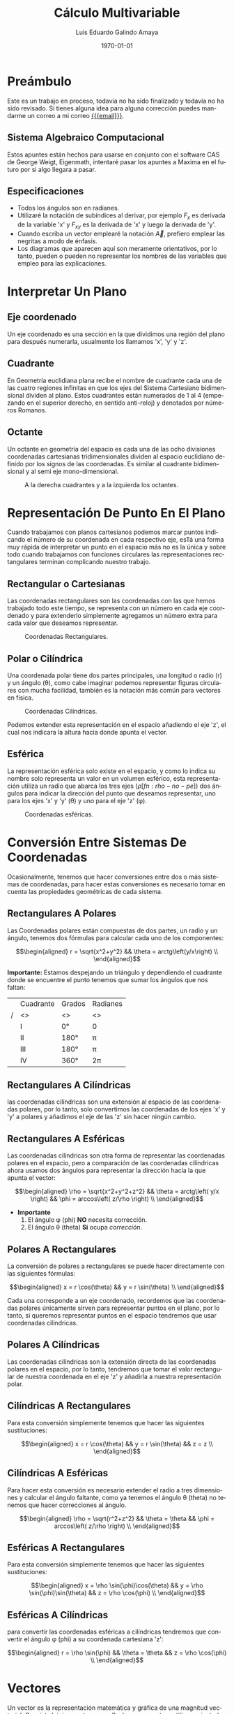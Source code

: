 
#+TITLE:  Cálculo Multivariable
#+Author: Luis Eduardo Galindo Amaya
#+email:  egalindo54@uabc.edu.mx

#+LATEX_COMPILER: pdflatex
#+LATEX_CLASS: article
#+LATEX_CLASS_OPTIONS:
#+LATEX_HEADER: \usepackage[spanish]{babel}
#+LATEX_HEADER: \usepackage{svg}

#+DESCRIPTION:
#+KEYWORDS: 
#+LANGUAGE: es
#+DATE: \today

#+OPTIONS: \n:nil num:2 

\pagebreak

* Preámbulo
Este es un trabajo en proceso, todavía no ha sido finalizado y todavía no ha sido revisado. Sí tienes alguna idea para alguna corrección puedes mandarme un correo a mi correo [[mailto:egalindo54@uabc.edu.mx][{{{email}}}]].

** Sistema Algebraico Computacional
Estos apuntes están hechos para usarse en conjunto con el software CAS de George Weigt, Eigenmath, intentaré pasar los apuntes a Maxima en el futuro por si algo llegara a pasar.

** Especificaciones
- Todos los ángulos son en radianes.
- Utilizaré la notación de subíndices al derivar, por ejemplo \(F_x\) es derivada de la variable 'x' y \(F_{xy}\) es la derivada de 'x' y luego la derivada de 'y'.
- Cuando escriba un vector emplearé la notación \vec{A}, prefiero emplear las negritas a modo de énfasis.
- Los diagramas que aparecen aquí son meramente orientativos, por lo tanto, pueden o pueden no representar los nombres de las variables que empleo para las explicaciones.

* Interpretar Un Plano
** Eje coordenado
Un eje coordenado es una sección en la que dividimos una región del plano para después numerarla, usualmente los llamamos 'x', 'y' y 'z'.

** Cuadrante
En Geometría euclidiana plana recibe el nombre de cuadrante cada una de las cuatro regiones infinitas en que los ejes del Sistema Cartesiano bidimensional dividen al plano. Estos cuadrantes están numerados de 1 al 4 (empezando en el superior derecho, en sentido anti-reloj) y denotados por números Romanos.

** Octante
Un octante en geometría del espacio es cada una de las ocho divisiones coordenadas cartesianas tridimensionales dividen al espacio euclidiano definido por los signos de las coordenadas. Es similar al cuadrante bidimensional y al semi eje mono-dimensional.

#+attr_latex: :width 250px
#+caption: A la derecha cuadrantes y a la izquierda los octantes.
[[file:img/cuadrante-y-octante-2.png]]

* Representación De Punto En El Plano
Cuando trabajamos con planos cartesianos podemos marcar puntos indicando el número de su coordenada en cada respectivo eje, esTá una forma muy rápida de interpretar un punto en el espacio más no es la única y sobre todo cuando trabajamos con funciones circulares las representaciones rectangulares terminan complicando nuestro trabajo.

** Rectangular o Cartesianas
Las coordenadas rectangulares son las coordenadas con las que hemos trabajado todo este tiempo, se representa con un número en cada eje coordenado y para extenderlo simplemente agregamos un número extra para cada valor que deseamos representar. 

#+attr_latex: :width 4cm
#+caption: Coordenadas Rectangulares.
[[file:img/coordenadas-cartesianas.svg]]

** Polar o Cilíndrica
Una coordenada polar tiene dos partes principales, una longitud o radio (r) y un ángulo (\theta), como cabe imaginar podemos representar figuras circulares con mucha facilidad, también es la notación más común para vectores en física.

#+attr_latex: :width 4cm
#+caption: Coordenadas Cilíndricas.
[[file:img/coordenadas-cilindricas.svg]]

Podemos extender esta representación en el espacio añadiendo el eje 'z', el cual nos indicara la altura hacia donde apunta el vector.

** Esférica
La representación esférica solo existe en el espacio, y como lo indica su nombre solo representa un valor en un volumen esférico, esta representación utiliza un radio que abarca los tres ejes (\rho [fn:rho-no-pe]) dos ángulos para indicar la dirección del punto que deseamos representar, uno para los ejes 'x' y 'y' (\theta) y uno para el eje 'z' (\phi).

#+attr_latex: :width 4cm
#+caption: Coordenadas esféricas.
[[file:img/coordenadas-esfericas.svg]]

[fn:rho-no-pe] Esta letra se lee como rho, no confundir con p.

* Conversión Entre Sistemas De Coordenadas
Ocasionalmente, tenemos que hacer conversiones entre dos o más sistemas de coordenadas, para hacer estas conversiones es necesario tomar en cuenta las propiedades geométricas de cada sistema.

** Rectangulares A Polares
Las Coordenadas polares están compuestas de dos partes, un radio y un ángulo, tenemos dos fórmulas para calcular cada uno de los componentes: 

\[\begin{aligned}
 r = \sqrt{x^2+y^2} && \theta = arctg\left(y/x\right) \\
\end{aligned}\] 

*Importante:* Estamos despejando un triángulo y dependiendo el cuadrante donde se encuentre el punto tenemos que sumar los ángulos que nos faltan: 

#+NAME: correcciones-theta
#+ATTR_LATEX: :align |c|c|c|c|
|---+-----------+--------+----------|
|   | Cuadrante | Grados | Radianes |
| / | <>        | <>     | <>       |
|---+-----------+--------+----------|
|   | I         | 0°     | 0        |
|   | II        | 180°   | \pi      |
|   | III       | 180°   | \pi      |
|   | IV        | 360°   | 2\pi     |
|---+-----------+--------+----------|

** Rectangulares A Cilíndricas
las coordenadas cilíndricas son una extensión al espacio de las coordenadas polares, por lo tanto, solo convertimos las coordenadas de los ejes 'x' y 'y' a polares y añadimos el eje de las 'z' sin hacer ningún cambio.

** Rectangulares A Esféricas
Las coordenadas cilíndricas son otra forma de representar las coordenadas polares en el espacio, pero a comparación de las coordenadas cilíndricas ahora usamos dos ángulos para representar la dirección hacia la que apunta el vector: 

\[\begin{aligned}
 \rho = \sqrt{x^2+y^2+z^2} && 
 \theta = arctg\left( y/x \right)  &&
 \phi = arccos\left( z/\rho \right) \\
\end{aligned}\] 

- *Importante*
  1. El ángulo \phi (phi) *NO* necesita corrección.
  2. El ángulo \theta (theta) *Si* ocupa [[correcciones-theta][corrección]].

** Polares A Rectangulares
La conversión de polares a rectangulares se puede hacer directamente con las siguientes fórmulas: 

\[\begin{aligned}
 x = r \cos(\theta) && y = r \sin(\theta) \\
\end{aligned}\] 

Cada una corresponde a un eje coordenado, recordemos que las coordenadas polares únicamente sirven para representar puntos en el plano, por lo tanto, si queremos representar puntos en el espacio tendremos que usar coordenadas cilíndricas.

** Polares A Cilíndricas
Las coordenadas cilíndricas son la extensión directa de las coordenadas polares en el espacio, por lo tanto, tendremos que tomar el valor rectangular de nuestra coordenada en el eje 'z' y añadirla a nuestra representación polar.

** Cilíndricas A Rectangulares
Para esta conversión simplemente tenemos que hacer las siguientes sustituciones:

\[\begin{aligned}
 x = r \cos(\theta) && y = r \sin(\theta) && z = z \\
\end{aligned}\] 

** Cilíndricas A Esféricas
Para hacer esta conversión es necesario extender el radio a tres dimensiones y calcular el ángulo faltante, como ya tenemos el ángulo \theta (theta) no tenemos que hacer correcciones al ángulo.

\[\begin{aligned}
 \rho = \sqrt{r^2+z^2} && 
 \theta = \theta  &&
 \phi = arccos\left( z/\rho \right) \\
\end{aligned}\] 

** Esféricas A Rectangulares
Para esta conversión simplemente tenemos que hacer las siguientes sustituciones:

\[\begin{aligned}
 x = \rho \sin(\phi)\cos(\theta) && 
 y = \rho \sin(\phi)\sin(\theta) &&
 z = \rho \cos(\phi) \\
\end{aligned}\] 

** Esféricas A Cilíndricas
para convertir las coordenadas esféricas a cilíndricas tendremos que convertir el ángulo \phi (phi) a su coordenada cartesiana 'z':

\[\begin{aligned}
 r = \rho \sin(\phi) && 
 \theta = \theta &&
 z = \rho \cos(\phi) \\
\end{aligned}\] 

* Vectores
Un vector es la representación matemática y gráfica de una magnitud vectorial. Consiste básicamente en una flecha o segmento rectilíneo orientado, es decir, con una determinada longitud, dirección y sentido, y que contiene toda la información de la magnitud que se está midiendo. Ejemplos de vectores: 

\[\begin{aligned}
  (x,y,z) && (r,\theta) && (\rho, \theta, \phi) \\
\end{aligned}\] 

** Representación
En física usualmente se representan los vectores de forma polar ó cilíndrica, con una magnitud y un ángulo, pero esto no tiene por que ser siempre así, en calculo multivariable con mucha frecuencia se utiliza la la notación cartesiana (tres números dentro de un paréntesis representando cada eje coordenado) ó también la compleja (donde cada uno componentes es una variable 'i' es x 'j' es 'y' y 'z' es 'k'), ejemplo el vector (1,3,4) se puede representar de manera compleja como el punto 'i + 3j + 4k'. 

** Notación
Para identificar que un valor es un vector hay dos formas principales añadiendo una flecha en la parte superior de la variable (\(\vec{A}\)) o resaltando el nombre de la variable con negritas. 

** Vector Negativo
Si un vector tiene el símbolo negativo, todos sus componentes cambian su signo: 

\[
-\vec{A} = (-\vec{A_1},-\vec{A_2},...,-\vec{A_n})
\]

_Esto si el vector está en coordenadas rectangulares_, cuando el vector está en polar añadimos 180° grados al ángulo: 

\[ \begin{aligned}
\vec{A} = (3,75^\circ) && -\vec{A} = (3,-75^\circ) = (3,255^\circ)
\end{aligned} \]

** Suma y Resta de Vectores Rectangulares
Sumar vectores no representa más que la suma de independiente de cada uno de sus componentes.

\[
\vec{A} + \vec{B} = (\vec{A}_x + \vec{B}_x,\vec{A}_y + \vec{B}_y,\vec{A}_z + \vec{B}_z)
\]

\[
\vec{A} - \vec{B} = (\vec{A}_x - \vec{B}_x,\vec{A}_y - \vec{B}_y,\vec{A}_z - \vec{B}_z)
\]

*Importante:* Esto es solo para coordenadas cartesianas, si tenemos nuestro vector en coordenadas cilíndricas o esféricas tendremos que hacer la conversión correspondiente.

** Multiplicación Escalar
Podemos multiplicar un vector por un valor fijo para aumentar su tamaño, simplemente multiplicamos cada componente por la constante de nuestro interés:

\[
k \cdot \vec{A} = (k\cdot\vec{A_x},k\cdot\vec{A_y},k\cdot\vec{A_z})
\]

** Módulo O Magnitud del Vector
El módulo de un vector es la longitud entre el inicio y el final del vector, podemos calcular la distancia desde el origen con la fórmula de distancia:

\[
\vert\vec{A}\vert = \sqrt{ x^2 + y^2 + z^2 }
\]

*** Módulo del Vector Fuera Del Origen
Hay ocasiones en las que tenemos un vector que no parte desde el origen de nuestra gráfica, para eso simplemente tenemos que restar al vector el punto de origen, por ejemplo sí tenemos un vector \(\vec{A} = (3,5,6)\) con origen en \(g = (5,6,3)\) simplemente las restamos:

\[ \begin{aligned}
\vec{A} &= (3-5,5-6,6-3) \\
~ &= (-2,-1,3) \\
\end{aligned} \]

De este modo podemos calcular la magnitud del vector independientemente de su origen:

\[ \begin{aligned}
\vec{A} &= (-2,-1,3) \\
\vert\vec{A}\vert &= \sqrt{14} \\
\end{aligned} \]

** Producto Punto
Para representar el producto punto usamos el operador \( \cdot \). Al producto punto también se le llama comúnmente producto escalar, ya que el resultado _siempre es una escalar_. Es producto punto en palabras sencillas es la suma de la multiplicación componente por componente:

\[
\vec{A} \cdot \vec{B} = \vec{A}\vec{B}^T
\]

\[
\vec{A} \cdot \vec{B} = \vec{A}_1 \vec{B}_1 + \vec{A}_2 \vec{B}_2 + ... + \vec{A}_n \vec{B}_n
\]

Una propiedad muy importante que debemos tener en cuenta es su relación con los ángulos de los vectores, esto es muy útil para determinar los ángulos directores más adelante:

\[
 \vec{A}\cdot\vec{B} = \vert\vec{A}\vert\vert\vec{B}\vert \cos(\theta)
\]

** Producto Cruz
El producto cruz al igual que el producto punto representa una operación que raciona dos vectores y sus magnitudes, su operador es \(\times\), a comparación del producto punto el resultado _No es un escalar_, el producto cruz siempre devuelve otro vector:

\[
\vec{A} \times \vec{B} = \det\begin{pmatrix}
       i    &      j    &     k    \\
  \vec{A_x} & \vec{A_y} & \vec{A_z}\\
  \vec{B_x} & \vec{B_y} & \vec{B_z}\\
\end{pmatrix}
\] 

\[
\vec{A} \times \vec{B} = 
  (\vec{A_y}\vec{B_z} - \vec{A_z}\vec{A_y})i + 
  (\vec{A_z}\vec{B_x} - \vec{A_x}\vec{A_z})j + 
  (\vec{A_x}\vec{B_y} - \vec{A_y}\vec{A_x})k
\]

Al igual que el producto punto el producto cruz representa la relación geométrica, la fórmula es muy parecida más, sin embargo, ahora usamos el seno en vez del coseno, entre dos vectores:

\[
\vert \vec{A}\times\vec{B}\vert = \vert\vec{A}\vert\vert\vec{B}\vert \sin(\theta)
\]

** Producto Mixto
Se le conoce también como triple producto escalar, es la operación que combina el producto punto y el producto cruz[fn:resultado]:

\[
\vec{A}\cdot(\vec{B}\times\vec{C}) = \det\begin{pmatrix}
  \vec{A_x} & \vec{A_y} & \vec{A_z}\\
  \vec{B_x} & \vec{B_y} & \vec{B_z}\\
  \vec{C_x} & \vec{C_y} & \vec{C_z}\\
\end{pmatrix}
\]

[fn:resultado]El resultado es un escalar.

* Aplicaciones De Vectores
** Vector Unitario
La característica fundamental del vector unitario es que su longitud siempre es igual a '1', no importa la dirección o el cuadrante mientras el módulo es igual a '1' entonces es unitario. El vector unitario es muy útil para determinar la dirección de un vector sin tener que tomar en cuenta su magnitud. Para calcularlo simplemente dividimos los valores de nuestro vector entre el módulo.

\[ 
\hat{A} = \frac{\vec{A}}{\vert\vec{A}\vert} 
\]

** Ángulos Entre Vectores
Si recordamos una de las propiedades del producto punto y el producto cruz es que representan la relación entre el ángulo y las magnitudes de los vectores:

\[ \begin{aligned}
 \vec{A}\cdot\vec{B} = |\vec{A}||\vec{B}| \cos(\theta) && |\vec{A}\times\vec{B}| = |\vec{A}||\vec{B}| \sin(\theta) \\
\end{aligned} \]

Entonces si despejamos los vectores obtenemos las siguientes fórmulas:

\[ \begin{aligned}
\cos(\theta) = \frac{\vec{A} \cdot \vec{B}}{|\vec{A}||\vec{B}|} &&
\sin(\theta) = \frac{|\vec{A}\times\vec{B}|}{|\vec{A}||\vec{B}|} \\
\end{aligned} \]

** Ángulos Directores
Es aquel ángulo entre un vector y uno de los ejes (ya sea 'x', 'y' o 'z'), para calcularlo solo tenemos que medir el ángulo entre nuestro vector y el eje que nos interesa conocer:

\[\begin{aligned}
  \cos(\alpha) = \frac{a_x}{|\vec{a}|} &&
  \cos(\beta)  = \frac{a_y}{|\vec{a}|} &&
  \cos(\gamma) = \frac{a_z}{|\vec{a}|} \\
\end{aligned} \]

#+attr_latex: :width 4cm
#+caption: Ángulos directores de \(\vec{a}\).
[[file:img/angulos-directores.svg]]


*** Despeje Del Los Ángulos Directores:
Estas fórmulas se despejan de la fórmula del producto punto, como es un vector unitario el eje los valores que no usamos se anulan automáticamente[fn:ad-pp]:

\[\begin{aligned}
  cos(\alpha) &= \frac{a_x \cdot 1 + \cancel{a_y \cdot 0~} + \cancel{a_z \cdot 0} }{|\vec{a}| \cdot \sqrt{1^2+\cancel{0^2}+\cancel{0^2}}} \\
  cos(\alpha) &= \frac{a_x \cdot 1}{|\vec{a}| \cdot 1} \\
  cos(\alpha) &= \frac{a_x}{|\vec{a}|} \\
\end{aligned} \]

[fn:ad-pp] También es posible usar el producto cruz para este procedimiento, pero por simplicidad se prefiere el producto punto.

** Área De Un Paralelogramo
Si tenemos dos vectores podemos calcular el área del paralelogramo que se forma simplemente usando el producto cruz, Esto lo podemos verificar son el siguiente diagrama:

#+attr_latex: :width 4cm
#+caption: Paralelogramo.
[[file:img/producto-cruz.svg]]

En primaria aprendimos que el área del paralelogramo es base por altura, sin embargo, la altura del paralelogramo no se puede obtener midiendo sus lados, ya que está inclinado, si aplicamos trigonometría podemos saber que el valor del cateto opuesto (la altura) es igual al seno del ángulo, entonces la fórmula quedaría:

\[
  {\text{Área} = \text{base} \cdot \sin(\theta)}
\]

Y esto es exactamente al valor del _producto cruz de dos vectores_:

\[
  {|a \times b|=|a||b|\sin(\theta)}
\]

** Área Del Triángulo
Sabemos que el área del triángulo es igual al área de un rectángulo entre '2' también sabemos que el área del paralelogramo es su producto cruz, entonces para encontrar el área solo basta con divir el producto cruz entre '2':

#+attr_latex: :width 3cm
[[file:img/area-triangulo.svg]]

\[
A = \frac{1}{2}|\vec{u}\times\vec{v}|
\]

** Volumen De Un Paralelepípedo
Si queremos extender el paralelogramo a R^3 obtendremos un paralelepípedo que, al igual que el paralelogramo, podemos formarlo simplemente con vectores y como conocemos sus propiedades es fácil determinar su volumen aplicando el producto mixto:

#+attr_latex: :width 4cm
[[file:img/paralelipedo.svg]]

\[
V = \vec{a}\cdot(\vec{b}\times\vec{c}) = \det\begin{pmatrix}
  a_x & a_y & a_z \\
  b_x & b_y & b_z \\
  c_x & c_y & c_z \\
\end{pmatrix}
\]

** Volumen De Un Tetraedro
Al igual que con el paralelepípedo el tetraedro es una forma de extender una figura del plano al espacio, en este caso el triángulo, el volumen del tetraedro es igual a una sexta parte del producto mixto:

\[
V = \frac{1}{6} \left( \vec{a}\cdot\left[\vec{b}\times\vec{c}\right] \right)
\]

** Determinar Sí Dos Vectores Son Ortogonales
Dos vectores son ortogonales (perpendiculares), si su producto escalar equivale a cero.

\[
\vec{A} \cdot \vec{B} = 0
\]

* Representacion De La Recta Plana
La recta es una entidad matematica fundamental, junto al punto y al plano, la recta o la línea recta es una línea que se extiende en una misma dirección y existen diversas maneras de representarla

** Ecuacion De La Recta
En el pasado ya hemos trabajado con la ecuacion de la recta, donde la recta es representada como la relacion de igualdad entre dos o mas variables: 

\[
\frac{x}{A} = \frac{y}{B}
\]

** Ecuacion Escalar De La Recta
Tambien conocida como implícita o general es la forma mas común de representar la recta, es una igualdad de sus variables con '0':

\[
Ax + By + C = 0
\]

** Ecuacion Simetrica De La Recta
La ecuacion simetrica o canonica es muy parecida a la ecuacion escalar, en el sentido de que ambas son el resultado de una igualdad, la cosa que las hace fundamentalmente diferentes es que a comparación de la ecuacion escalar, la ecuacion simetrica es igual a '1':

\[
\frac{x}{A} + \frac{y}{B} = 1
\]

** Ecuacion Vectorial De La Recta
Un vector tiene varios compoenentes los cuales en conjunto forman una direccion, entonces si contamos con un vector que indique exactamente a la direccion de la funcion podemos usarlo para representarla:

\[
(x,y)=P_0 + \lambda \vec{V}
\]

*** Ejemplo De Ecuacion Vectorial
Una recta pasa por el punto \(P_0=(1,2)\) y tiene un vector director \(\vec{V} = (2,2)\). El vector tiene su origen en el centro.

#+attr_latex: :width 4cm
#+caption: \( (x,y) = (1,2) + \lambda(2,2) \)
[[file:img/ecuacion-vectorial.svg]]

Es importante notar que el valor de '\lambda' es un rango entre [0,1], donde '0' es el valor de el punto 'P_0', y '1' es el extremo de \(\vec{V}\).

** Parametrizacion De Una Recta
Ahora bien si conocemos dos puntos pertenecientes a la regla podemos calcular la pendiente y con ello la direccion de la recta:

\[
(x,y) = P_0 + t(P_1 - P_0)
\]

*** Ejemplo De Parametrizacion De Una Recta
Tenemos los punto \(P_0 = (1,2)\) y \(P_1 = (3,4)\).

\[ \begin{aligned} f(t) &= \begin{cases}
  x: 1 + t (3-1) \\
  y: 2 + t (4-2) \\
\end{cases} \\ &= \begin{cases}
  x: 1 + 2t \\
  y: 2 + 2t \\ 
\end{cases} \end{aligned} \]

#+attr_latex: :width 4cm
[[file:img/parametrizacion.svg]]

Es importante notar que el resultado son dos ecuaciones, una para cada eje. El valor 't' se puede entender como un porcentaje, donde '0' es el valor 'P_0' y '1' es el valor de 'P_1' si por ejemplo queremos conocer exactamente el punto intermedio entre 'P_0' y 'P_1' solo evaluamos el punto '0.5':

\[ \begin{aligned} f(t) &= \begin{cases}
  x: 1 + 2(0.5) \\
  y: 2 + 2(0.5) \\ 
\end{cases} \\ &= \begin{cases}
  x: 2  \\
  y: 3  \\ 
\end{cases} \end{aligned} \]

#+attr_latex: :width 4cm
[[file:img/parametrizacion-2.svg]]

** TODO Función De Onda
** Distancia De Un Punto A Una Recta En El Plano
La distancia de un punto a una recta es la longitud de un segmento que, partiendo del punto del plano, sea perpendicular a la recta. Para que la longitud de ese segmento sea la mínima, el segmento y la recta deben de ser perpendiculares.

#+attr_latex: :width 4cm
[[file:img/distacia-punto-recta-plano.svg]]

\[
d = \frac{|\pi(P)|}{|\vec{\pi}|} = \frac{|A \cdot x_0+B \cdot y_0+C|}{\sqrt{A^2+B^2}}
\]

*** Ejemplo De La Distancia
Calcular la distacia entre la funcion de \(\frac{-12}{5}x+y-4=0\) y el punto \(M:(2,1)\):

\[ \begin{aligned}
& \frac{|(-12/5)(2) + 1(1) - 4|}{\sqrt{(-12/5)^2+1^2}} \\
& \frac{|-24/5 + 1-4|}{\sqrt{144/25+1}} \\
& \frac{39/5}{13/5} = \boxed{3} \\
\end{aligned} \]

** Curvas Planas Más Comunes
#+ATTR_LATEX: :environment longtable :align |c|c|c|c|
|---+------------+------------+------------+------------|
|   | Nombre     | Parametrizacion | Ecuación   | Rango      |
| / | <>         | <>         | <>         | <>         |
|   |            | <10>       | <10>       | <10>       |
|---+------------+------------+------------+------------|
|   |            |            |            |            |
|   |            | \((^x_y)=P_0(1-t)+P_1t\) |            |            |
|   | Recta      |            | \(y-y_1=m(x-x_1)\) | \(0\leq t\leq 1\) |
|   |            | \((^x_y)=P_0+t(P_1-P_0)\) |            |            |
|   |            |            |            |            |
|---+------------+------------+------------+------------|
|   |            |            |            |            |
|   | Elipse     | \((^x_y)=(^{x_1}_{y_1})+\left(^{a\cos t}_{b\sin t}\right)\) | \(\frac{(x-x_1)^2}{a^2}+\frac{(y-y_1)^2}{b^2}=1\) | \(0\leq t\leq 2\pi\) |
|   |            |            |            |            |
|---+------------+------------+------------+------------|
|   |            |            |            |            |
|   | Parábola   | \((^x_y)=(^{x_1}_{y_1})+\left(^{t}_{t^2}\right)\) | \(y-y_1=m(x-x_1)^2\) | ---        |
|   |            |            |            |            |
|---+------------+------------+------------+------------|
|   |            |            |            |            |
|   | Hipérbola  | \((^x_y)=(^{x_1}_{y_1})+\left(^{a\sec t}_{b\tan t}\right)\) | \(\frac{(x-x_1)^2}{a^2}-\frac{(y-y_1)^2}{b^2}=1\) | \(0\leq t\leq 2\pi\) |
|   |            |            |            |            |
|---+------------+------------+------------+------------|
|   |            |            |            |            |
|   | Hipérbola  | \((^x_y)=(^{x_1}_{y_1})+\left(^{a\cosh t}_{b\sinh t}\right)\) | ---        | \(-2\pi\leq t\leq 2\pi\) |
|   | (una hoja) |            |            |            |
|   |            |            |            |            |
|---+------------+------------+------------+------------|

* Ecuaciones De Dos O Mas Variables
Anterior mente solo hemos trabajado con funciones de una sola variable, las cuales tiene una variable de entrada y otra de salida, las funciones multivariable son similares, pero ahora _toman dos números y retornan solo uno_. 

\[
f(x,y) = x^2 + y^2 - 1
\]

** Ecuación Del Plano
Un plano es un objeto ideal que únicamente posee dos dimensiones, y contiene infinitos puntos y rectas; es un concepto fundamental de la geometría junto con el punto y la recta. Cuando se habla de un plano, se está hablando del objeto geométrico que no posee volumen, es decir bidimensional, y que contiene un número infinito de rectas y puntos. 

*** Implícita O General Del Plano
\[
Ax+By+Cz+d=0
\]

*** Ecuación Vectorial Del Plano
\[
(x,y,z) = P + \lambda\vec{u} + \mu\vec{v}
\]

** Recta En El Espacio
Para representar una recta es necesario hacer una ecuación que represente los ejes de nuestro espacio coordenado:

\[
\frac{x-x_0}{a} = \frac{y-y_0}{b} = \frac{z-z_0}{c}
\]

** Dominio De Una Función
El dominio de la función es el conjunto de valores que se le puede dar a las variables independientes en una función, por ejemplo:

\[
f(x) = \sqrt{2x+4}
\]

sabemos que la función de raíz cuadrada existe para todos los valores que son igual o mayor a '0' (en números reales), entonces el dominio de la función seria[fn:son-iguales]:

\[ \begin{aligned}
\{x\in\mathbb{R}:2x+4 \geq 0\} &~& \{x\in\mathbb{R}:x \geq -2\}
\end{aligned} \]

Ahora bien, encontrar el dominio cuando tenemos múltiples variables no es muy diferente, pero dependiendo la función tendremos más condiciones, ejemplo:

\[
f(x,y) = \frac{ \sqrt{x+y+1} }{ x-1 }
\]

al igual que en el ejemplo anterior tenemos una raíz, por lo que sabemos que \(x+y+1\geq 0\), pero además tenemos una división, por lo tanto, tampoco la función existe en donde el denominador es '0', como resultado, el dominio seria:

\[
\{ (x,y) \in \mathbb{R}^2: x + y + 1 \geq 0 \land x \not = 1  \}
\]

quizá ver el dominio así es un poco intimidante, así que la voy a explicar parte por parte:

- \((x,y)\in\mathbb{R}^2\), la funcion existe en (\in) los numeros reales cuando... 
- \(x+y+1 \geq 0\), la suma de \(x+y+1\) es mayor o igual (\geq) que 0...  
- \(\land\), y... 
- \(x \not = 1\), x *NO* es igual a 1.

Es recomendable conocer las funciones discontinuas y en donde son discontinuas para encontrar el rango de manera más rápida.

[fn:son-iguales] Ambas formas de expresarlas son correctas.

** Rango De Una Función
El Rango ó imagen es el conjunto de números que dependen de la sustitución (tabulación) de los valores que puede tomar 'x' y 'y' en el dominio, en palabras más sencillas es todos los valores que puede retornar la función:

\[
f(x,y) = \sqrt{9-x^2-y^2}
\]

Es recomendable que antes de buscar el rango de la función determinemos el dominio, esto nos permite separar la función en varias funciones más pequeñas de las cuales podemos encontrar el valor máximo:

\[
\{ (x,y) \in \mathbb{R}^2: x^2 + y^2 \leq 9  \}
\]

Como los valores de 'x' y 'y' se están restando[fn:cuadrados] y la raíz no puede ser menor a '0' entonces determinamos que el _máximo valor máximo_ de \(9-x^2-y^2\) es '9' y como la función es raíz \(\sqrt{9}=3\).

Ahora para el _valor mínimo_ no hay mucho misterio, la función es raíz y en los reales no hay raíces negativas, entonces el mínimo valor es 0. Entonces el rango quedaría:

\[
\{ f(x,y) \in \mathbb{R}^2: 0 \leq f(x,y) \leq 3  \}
\]

[fn:cuadrados] Al ser cuadrados los valores que obtenemos siempre son positivos.

** Planos Más Comunes
#+ATTR_LATEX: :environment longtable :align |p{6cm}|p{5.2cm}|
|---+-------------------------+----------------------|
|   | Nombre                  | Ecuación             |
| / | <>                      | <>                   |
|   |                         | <20>                 |
|---+-------------------------+----------------------|
|   |                         |                      |
|   | Plano                   | \(ax+by+cz+d=0\)     |
|   |                         |                      |
|---+-------------------------+----------------------|
|   |                         |                      |
|   | Cilindro elíptico       | \(x^2+y^2=1\)        |
|   |                         |                      |
|---+-------------------------+----------------------|
|   |                         |                      |
|   | Cilindro hiperbólico    | \(x^2-y^2=1\)        |
|   |                         |                      |
|---+-------------------------+----------------------|
|   |                         |                      |
|   | Elipse                  | \(\frac{x^2}{a^2}+\frac{y^2}{b^2}+\frac{z^2}{c^2}=1\) |
|   |                         |                      |
|---+-------------------------+----------------------|
|   |                         |                      |
|   | Paraboloide elíptico    | \(z=\frac{x^2}{a^2}+\frac{y^2}{b^2}\) |
|   |                         |                      |
|---+-------------------------+----------------------|
|   |                         |                      |
|   | Paraboloide hiperbólico | \(z=\frac{x^2}{a^2}-\frac{y^2}{b^2}\) |
|   |                         |                      |
|---+-------------------------+----------------------|
|   |                         |                      |
|   | Hipérbole de una hoja   | \( x^2 + y^2 - z^2 = 1 \) |
|   |                         |                      |
|---+-------------------------+----------------------|
|   |                         |                      |
|   | Hipérbole de dos hojas  | \( x^2 - y^2 - z^2 = 1 \) |
|   |                         |                      |
|---+-------------------------+----------------------|
|   |                         |                      |
|   | Cono                    | \( z^2 = x^2 + y^2 \) |
|   |                         |                      |
|---+-------------------------+----------------------|

** TODO Maximos Y Minimos De Una Funcion 
** TODO Multiplicadores de Lagrange. Máximos y Mínimos Restringidos
** Plano Entre Tres Puntos
Anteriormente parametrizamos una funcion gracias a que conociamos dos puntos que tertenecian a la funcion, en R^3 es posible aplicar este mismo metodo pero ahora son necesarios tres punto.

\[ 
Det \begin{pmatrix}
   x-a_x   & y-a_y   & z-a_z   \\
   b_x-a_x & b_y-a_y & b_z-a_z \\
   c_x-a_x & c_y-a_y & c_z-a_z \\
\end{pmatrix}
\]

*** Ejemplo De Plano Entre Tres Puntos
Enontrar el plano entre los puntos \(A(3,2,1)\), \(B(-4,-1,1)\) y \(C(-5,-3,-1)\).

\[ Det \begin{pmatrix}
    x-3 &  y-2 & z-1  \\
   -4-3 & -1-2 & 1-1  \\
   -5-3 & -3-2 & -1-1 \\
\end{pmatrix} = Det \begin{pmatrix}
    x-3 &  y-2 & z-1  \\
     -7 &   -3 &   0  \\
     -8 &   -5 &  -2  \\
\end{pmatrix} \]

*Determinate*

\[ \begin{aligned}
  & (x-3)(-3\cdot(-2) - (0)\cdot-5) + \\
  & (y-2)(-7\cdot(-2) - (0)\cdot-8) + \\
  & (z-1)(-7\cdot(-5) - (-3)\cdot-8) = 0 
\end{aligned} \]


\[
  (6)(x-3) + (-14)(y-2) + 11(z-1) = 0
\]

\[
  \boxed{6x - 14y + 11 - 1 = 0} 
\]
** Plano Que Pasa Por Un Punto Y Es Perpendicular Otro
Hallar la ecuación del plano que pasa por el punto P=(1,2,2) y es perpendicular al plano de \(r:x-y+z=1\)

encontramos el producto cruz: 

\[ \begin{aligned}
\vc{r} \times P &= (-2-2)i + (1-2)j + (2+1)k \\
               &=  -4i - j + 3k\\
\end{aligned} \]

lo convertimos en vector:

\[
-4i - j + 3k = (-4,-1,3)
\]

y formamos la ecuación de la recta con los valore obtenidos:

\[ \begin{aligned}
P&=(x_0,y_0,z_0) \\
r \times P &= (x_1,y_1,z_1)
\end{aligned}\]

sustituimos:

\[ \begin{aligned}
& x_1(x-x_0) + y_1(y-y_0) + z_1(z-z_0) = 0 \\
& -4(x-1) + (-1)(y-2) + 3(z-2) = 0 \\
& -4x+4-y+2+3z-6 = 0 \\
& \boxed{-4x-y+3z = 0}
\end{aligned} \]

** Ángulos Entre Planos
Encontrar el angulo entre dos planos es una tarea bastante trivial que se puede resolver con una simple formula:

\[
\cos \alpha = \frac{|\vec{A}\cdot \vec{B}|}{|\vec{A}| \cdot |\vec{B}|}
\] 

*** Ejemplo de Ángulo Entre Planos
Calcular el angulo entre los planos A y B:

\[ \begin{aligned}
A &: 2x-y+z-1=0 \\
B &: x+z+3=0\\
\end{aligned} \]

Separamos la ecuacion en sus partes y calculamos los componentes: 

\[ \begin{aligned}
  {}|\vec{A}\cdot \vec{B}| &= |2 \cdot 1 + (-1)\cdot 0 + 1\cdot1| = 3 \\
  {}|\ver{A}| &= |\sqrt{ 2^2+(-1)^2+1^2}| = \sqrt{6} \\
  {}|\ver{B}| &= |\sqrt{ 1^2+0^2+1^2}| = \sqrt{2} 
\end{aligned} \]

sustituimos la formula:

\[ \begin{aligned}
\cos \alpha &= \frac{3}{\sqrt{6}~\sqrt{2}} \\
            &= \frac{\sqrt{3}}{2}
\end{aligned} \]

y por ultimo despejamos el coseno:

\[ \begin{aligned}
\cos \alpha &= \frac{\sqrt{3}}{2} \\
     \alpha &= \arccos \frac{\sqrt{3}}{2} \\
            &= \boxed{30^\circ}
\end{aligned} \]

** Distancia De Un Punto A Una Recta En El Espacio
La distancia de un punto a una recta es la longitud del segmento perpendicular a la recta, trazada desde el punto.

\[
d = \dfrac{|\overrightarrow{QP}\times\vec{v}|}{|\vec{v}|}
= \dfrac{|(\vec{Q}-\vec{P})\times\vec{v}|}{|\vec{v}|}
\]

*** Ejercicio de Distancia
La formula se compone de tres partes principales, el vector director de la recta ( \(\vec{v}\) ), un punto que esta en la recta (Q) y el punto respecto al cual podemos medir (P). \\
Podemos extraer estos valores facilmente de las representaciones de la recta:

*** Ecuación Canónica

\[
\pi(t): \frac{x-7}{2} = \frac{y-4}{3} = \frac{z-3}{1}
\]

\[
  \vec{Q} = (7,4,3)  ~~~~  \vec{v} = (2,3,1) 
\]

-----

*** Ecuación Parimétrica

\[
\pi(t): \left\{ \begin{matrix}
  x= & 2t + 7 \\
  y= & 3t + 4 \\
  z= & t + 3 \\
\end{matrix}
\]

\[
  \vec{Q} = (7,4,3)  ~~~~  \vec{v} = (2,3,1) 
\]

-----

*** Aplicación De La Fórmula
Encontrar la distancia Aplicando la formula:

\[ \begin{aligned}
  P=(1,5,3) && \vec{Q} = (7,4,3) && \vec{v} = (2,3,1) 
\end{aligned} \]

Con los vectores obtenidos calculamos los valores faltantes:

\[
  \overrightarrow{QP} = (7-1,4-5,3-3) = (6,-1,0)
\]

\[ 
\overrightarrow{QP}\times\vec{v} = \begin{pmatrix}
  i &  j & k \\
  6 & -1 & 0 \\
  2 &  3 & 1 \\
\end{pmatrix}
\]

\[ \begin{align}
i(-1\cdot1 - 0\cdot 3) + j(6\cdot 1 - 0 \cdot 2) + k(6\cdot 3 - (-1)\cdot2) & \\
i(-1) + j(-6) + k(20) &= (-1,-6,20)
\end{align} \]

y sustituimos en la formula:

\[ \begin{align}
d &= \frac{ \sqrt{ (-1)^2 + (-6)^2 + 20^2 } }{ \sqrt{2^2 + 3^2 + 1^2} } \\
  &= \sqrt{ \frac{437}{14} } = \boxed{5.5869...} \\
\end{align} \]

** Distancia De Un Punto A Un Plano
Podemos extender la formula de 'Distancia De Un Punto A Una Recta En El Plano' a R^3 facilemente:

\[
d = \frac{|\pi(P)|}{|\vec{\pi}|} = \frac{|A \cdot x_0 + B \cdot y_0 + C \cdot z_0 + D |}
{\sqrt{A^2+B^2+C^2}}
\]

*** Ejemplo De Distancia
Encontrar la distancia entre:

\[ \begin{aligned}
P(1,3,-2) && \pi: 2x+5y - 4z + 7 = 0\\
\end{aligned} \]

\[ \begin{aligned}
d &= \frac{|2(1) + 5(3) - 4(-2) + 7|}{\sqrt{2^2+5^2+(-4)^2}} \\ 
  &= \frac{|2+15+8+7|}{\sqrt{4+25+16}} \\
  &= \boxed{\frac{32}{\sqrt{45}}}
\end{aligned} \]

** Distancia Entre Rectas
La primera cosa que debemos tomar en cuenta cuando deseamos encontrar la distancia es que tipo de funcion estamos midiendo, hay cuatro tipos principales de rectas

*** Concidentes
Si dos rectas se encunetrar una encima de la otra entonces se dicen que las rectas son 'Concidentes' y su distancia minima es 0.

*** Secantes
Cuando Las rectas se tocan en algun punto comun con otra recta, son lo poesto a las paralelas, al igual que las concidentes su distancia minima es 0.

*** Distancia Entre Rectas Paralelas
Las rectas paralelas no se tocan en ningun punto, para dentificar si una recta es paralela a otra tenemos que obtener el vector de direccion si con iguales y no se encuentran la una sobre la otra podemos decir que son paralelas.

\[
d = \dfrac{|\overrightarrow{QP}\times\vec{v}|}{|\vec{v}|}
= \dfrac{|(\vec{Q}-\vec{P})\times\vec{v}|}{|\vec{v}|}
\]

*Ejemplo de distancia con Rectas paralelas*\\
Encontrar la distancia entre las rectas:

\[ \begin{aligned}
\pi:    \frac{x-4}{1} = \frac{y+2}{3} = \frac{z}{1} && 
\alpha: \frac{x+2}{1} = \frac{y-1}{3} = \frac{z+4}{1} \\
\end{aligned} \]

Identificamos el vector de direccion, de ambas rectas:

\[ \begin{aligned}
\vec{\pi}: (1,3,1) && \vec{\alpha}: (1,3,1)\\
\end{aligned} \]

Por lo tanto:

\[
\vec{v} = (1,3,1)
\]

Como son iguales podemos determinar que ambas funciones son paralelas entonces vamos a aplicar la fomula de distancia al punto, el valor de los puntos se obtumo igualando a '0' el denominador de la divicion en la ecuacion:

\[ \begin{aligned}
\vec{P} = (1,-2,0) && Q= (-2,1,-4)
\end{aligned} \]

obtenemos los componentes:

\[
\overrightarrow{QP} = (-2-1,1-(-2),-4-0) = (-3,3,-4)
\]

\[
{}|\vec{v}| = \sqrt{1^2+3^2+1^2} = \sqrt{11}
\]

Formamos la matriz para el producto punto:

\[ \begin{aligned}
(\vec{Q}-\vec{P})\times\vec{v} &= \begin{pmatrix}
   i & j &  k \\
  -3 & 3 & -4 \\
   1 & 3 &  1 \\
\end{pmatrix} \\ &= (15,-1,-12)
\end{aligned} \]

y calculamos el valor absoluto:

\[ \begin{aligned}
{}|(\vec{Q}-\vec{P})\times\vec{v}| &= \sqrt{15^2+(-1)^2+(-12)^2} \\ 
                                   &= \sqrt{370}
\end{aligned} \]

Ahora sustituimos:

\[
\frac{|\overrightarrow{QP}\times\vec{v}|}{|\vec{v}|} =  \boxed{\sqrt{\frac{370}{11}} u}
\]

*** Distancia Entre Rectras No Paralelas (Oblicuas)
Por ultimo Las Rectas Oblicuas, La formula es parecida pero ahora tenemos dos vectores por lo que debemos relacionarlos con el producto punto:

\[
d 
= \frac{| (\vec{B}-\vec{A}) \cdot(\vec{u}\times\vec{v})|}{|\vec{u}\times\vec{v}|}
= \frac{|\overrightarrow{AB}\cdot(\vec{u}\times\vec{v})|}{|\vec{u}\times\vec{v}|}
\]

*Ejmplo De Ditancia Con Rectas Oblicuas*\\
Encontrar la distancia entre las rectas:

\[ \begin{aligned}
r: \frac{x-1}{2} = \frac{y-2}{4} = \frac{z+2}{-1} &&
s: \frac{x-3}{1} = \frac{y+1}{3} = \frac{z-1}{-2} \\
\end{aligned} \]

Primero tenemos que extraer los vectores de direccion y sus puntos:

\[ \begin{aligned} r: \begin{cases}
  \vec{u} = (2,4,-1) \\
  A(1,2,-2) \\ 
\end{cases} && s: \begin{cases}
  \vec{v} = (1,3,-2) \\
  B(3,-1,1) \\ 
\end{cases}
\end{aligned} \]


\[
\overrightarrow{AB} = \vec{B} - \vec{A} = (3-1,-2-1,1-2) = (2,-3,3)
\]

Aplicamos el punto mixto:

\[ \begin{aligned}
{}|\overrightarrow{AB}\cdot(\vec{u}\times\vec{v})| &= det \begin{pmatrix} 
  2 &  4 & -1 \\
  1 &  3 & -2 \\
  2 & -3 &  3 \\
\end{pmatrix} \\ &= |-13| \\
&= 13
\end{aligned} \]

Producto cruz: 

\[ \begin{aligned}
{}|\vec{u}\times\vec{v}| &= |-5i + 3j + 2k| \\
 &= \sqrt{(-5)^2+(3)^2+(2)^2} \\
 &= \sqrt{25 + 9 + 4} \\
 &= \sqrt{38}
\end{aligned}\]

y sustituimos:

\[ \begin{aligned}
 d &= \frac{|\overrightarrow{AB}\cdot(\vec{u}\times\vec{v})|}{|\vec{u}\times\vec{v}|}\\
   &= \frac{13}{\sqrt{38}} \\
   &= \boxed{2.11u}
\end{aligned} \]

* Derivadas Multivariables
** Derivadas Parciales
Una derivada parcial (\partial) es igual que la derivada normal, solamente que si tiene otra variable diferente la tomaremos como si fuera una constante, esta operación se puede realizar para cada variable ejemplo \(f(x,y)=2xy\) tiene dos derivadas parciales: 

\[ \begin{aligned}
\frac{\partial f}{\partial x} &= \frac{\partial}{\partial x} 2xy = \underbrace{2y}_{f_x} \\
\frac{\partial f}{\partial y} &=  \frac{\partial}{\partial y} 2xy = \underbrace{2x}_{f_y}
\end{aligned} \]

** Derivadas Parciales De Orden Superior
Cuando derivamos parcialmente obtenemos otra funcion, que igualmente podemos derivar respecto a otra variable, por ejemplo si tenemos la funcion \(f(x,y)=x^2y^3\) podemos derivarla respecto a 'x' o 'y':

\[
\frac{\partial}{\partial x} x^2y^3 = 2xy^3
\]

\[
\frac{\partial}{\partial y} x^2y^3 = 3xy^2
\]

Ahora si tambien deseamos conocer la segunda derivada tambien podemos derivar con respecto a ambas variables[fn:representacion]:

\[
\left( \frac{\partial^2}{\partial x^2} \right) x^2y^3 = 2y^3
\]

\[
\left( \frac{\partial^2}{\partial xy} \right) x^2y^3 = 6xy^2
\]

[fn:representacion] Cuando trabajamos derivadas parciales es mas común usar la notación de sufijo para representar la derivada f_{xy} f_{xx}.

*** Árbol De Derivadas Parciales
#+attr_latex: :width 8cm
[[file:img/arbol.svg]]

** Regla De La Cadena
La regla de la cadena es una formula que nos permite obtener la derivada de funciones compuestas de dos funciones, esta es muy común de usarla en problemas de derivación básicos pero también se puede extender a problemas de múltiples variables:

\[
\frac{d}{dt} f(x(t),y(t)) = \frac{\partial f}{\partial x}\frac{\partial x}{\partial t} + \frac{\partial f}{\partial y}\frac{\partial y}{\partial t}
\]

*** Ejercicio De Regla De La Cadena
Para resolver este tipo de ejercicio primero tenemos que conocer la función, la variable respecto a la que queremos derivar, y los valores de nuestras variables:

\[ \begin{aligned}
u = x^2 && v=x\sin y && w=x+y \\
\end{aligned} \]

\[
f(u,v,w) = u^2v^4w
\]

Ahora ya que conocemos nuestras variables y la función, es recomendable armar la expresión correspondiente a la cadena, esto nos permitirá realizar las sustituciones con mayor facilidad. Para armar nuestra ecuacion tenemos que derivar parcialemente con respecto a cada variable y multiplicar el valor de la derivada:

\[
\frac{\partial f}{\partial x} = 
  \frac{\partial f}{\partial u}\frac{\partial u}{\partial x} + 
  \frac{\partial f}{\partial v}\frac{\partial v}{\partial x} + 
  \frac{\partial f}{\partial w}\frac{\partial w}{\partial x}
\]

Ahora viendo la expresión resultante es solo cuestión de sustituir con las derivadas que pide la expresión:

\[
\frac{\partial f}{\partial x} = 
  \underbrace{(2uv^4w)}_{f_u}\underbrace{(2x)}_{u_x} + 
  \underbrace{(4u^2v^3w)}_{f_v}\underbrace{(\sin y)}_{v_x} + 
  \underbrace{(u^2v^4)}_{f_w}\underbrace{(1)}_{w_x}
\]

Por ultimo solo queda hacer la sustituciones de u,v,w y tratar de hacer las simplificaciones correspondientes:

\[ \begin{aligned}
\frac{\partial f}{\partial x} &= 
  \underbrace{ 4x^7 \sin^4 y }_{f_u u_x} + 
  \underbrace{ 4x^8\sin^4y + 4x^7y\sin^4y }_{f_v v_x} + 
  \underbrace{ x^8\sin^4 y }_{f_w w_x} \\
&=
  5x^8\sin^4 y + 4x^7 y \sin^4 y + 4x^7 \sin^4 y \\
&= 
\boxed{ \sin^4y(5x^8+4x^7) + 4x^7 y \sin^4 y }
\end{aligned} \]

** Gradiente
El gradiente ( \nabla ) de una funcion es simplemente un vector que contiene todas las derivadas parciales de una funcion:

\[ \nabla f(x,y,z) = \begin{bmatrix}
f_x \\
f_y \\
f_z
\end{bmatrix} \]

*** Ejercicio Gradiente
Encontrar el gradiente de \(3x^4 - y^3 + x^2y^2+5 \):

\[ \nabla f (x,y) = \boxed{ \begin{bmatrix}
    12x^3 + 2xy^2 \\
    2x^2y - 3y^2 \\ 
\end{bmatrix} } \]

** Matriz Jacobiana
La matriz Jacobiana de una función vectorial de varias variables es la matriz cuyos elementos son las derivadas parciales de primer orden de dicha función. 

\[ \bold{J}\begin{bmatrix}
  f_1 & \ldots & f_n \\
\end{bmatrix} = \begin{bmatrix}
  f_{1x} & \ldots & f_{nz} \\
  \vdots & \ddots & \vdots \\
  f_{1x} & \ldots & f_{nz} \\
\end{bmatrix} \]

*** Ejercicio Matriz Jacobiana
Encontrar la matriz jacobiana de f:

\[ f (x,y) = \begin{bmatrix}
   a: & 12x^3 + 2xy^2 \\
   b: & 2x^2y - 3y^2 \\ 
\end{bmatrix} \]


\[ \begin{aligned}
\bold{J} f &= \begin{bmatrix}
   a_x & a_y \\
   b_x & b_y \\
\end{bmatrix} \\ &= \boxed{ \begin{bmatrix}
   36x^2 + 2y^2 & 4xy       \\
   4xy          & 2x^2 - 6y \\
\end{bmatrix} }
\end{aligned} \]

** Matriz Hessiana
Es la matriz cuadrada de tamaño n \times n, de las segundas derivadas parciales. 

\[
\bold{H} f(x_n) = \bold{J}(\nabla f(x_n))
\]

** Calcular Divergencia
La divergencia mide la diferencia entre el flujo saliente y el flujo entrante de un campo vectorial sobre la superficie que rodea a un volumen de control:

\[
\nabla \cdot f = diag(\bold{J} f) 
\]

*** Ejercicio Divergencia
Para encontrar la divergencia (\(\nabla \cdot f\)) basta calcular la matriz Jacobiana de nuestro vector y extraer la diagonal: 

\[ \begin{aligned}
f(x,y,z) &= \begin{bmatrix}
  x^2z^2 \\
  -2y^2z^2 \\
  xy^2z
\end{bmatrix} \\ \bold{J} f &= \begin{bmatrix}
  2xz^2    &    0     &  2x^2z  \\
     0     &  -4yz^2  &  -4y^2z \\
   y^2z    &   2xyz   &  xy^2   
\end{bmatrix}  
\end{aligned}\] 

Ahora que tenemos la matriz jacobiana extrameos la diagonal, y la expresión resultante es el valor de la divergente:

\[ \begin{aligned} 
diag(\bold{J} f) &= \begin{bmatrix}
  2xz^2    &     ~    & ~ \\
    ~      &  -4yz^2  & ~ \\
    ~      &     ~    & xy^2 \\
\end{bmatrix} \\ \nabla \cdot f &= \boxed{2xz^2-4yz^2 + xy^2}
\end{aligned} \]

** Calcular El Rotacional
el rotacional o rotor es un operador vectorial sobre campos vectoriales definidos en un abierto de \mathbb{R}^{3} que muestra la tendencia de un campo vectorial a inducir rotación alrededor de un punto. 

\[ \begin{aligned} \nabla \times F &= \det\begin{pmatrix}
       i    &      j    &     k    \\
  \frac{\partial }{\partial x} & \frac{\partial }{\partial y} & \frac{\partial }{\partial z} \\
  P(a) & Q(a) & R(a) \\
\end{pmatrix} \\ &= 
\left( \frac{\partial R}{\partial y} - \frac{\partial Q}{\partial z} \right)i + 
\left( \frac{\partial P}{\partial z} - \frac{\partial R}{\partial x} \right)j + 
\left( \frac{\partial Q}{\partial x} - \frac{\partial P}{\partial y} \right)k
\end{aligned}\]

*** Ejercicio De Rotacional
Calcular el rotacional de F:

\[ F = \begin{bmatrix}
  y^3 - 9y \\
  x^3 - 9z \\
  0 \\
\end{bmatrix} \]

\[\begin{aligned} 
  \nabla \times F &= \left(0-(-9)\right)i + (0-0) j + \left(3x^2-(3y^2-9)\right)k \\
                  &= \boxed{ 9i + \left(3x^2-3y^2+9\right)k }\\
\end{aligned}\]

** Derivada Direccional
La derivada direccional de una función multivariable, representa la tasa de cambio de la función en la dirección de dicho vector[fn:formulas]:

#+NAME: eqn:derivable
\begin{equation}
D_{\vec{v}}f(\vec{x}) = \nabla f(\vec{x}) \cdot \vec{v}
\end{equation}

#+NAME: eqn:no_derivable
\begin{equation}
D_{\vec{v}}f(\vec{x}) = \frac{d}{dt} f(\vec{x}+t\vec{u})|_{t=0}
\end{equation}

En el curso de calculo diferencial aprendimos que la derivada puede representar la pendiente de la función, ahora la derivada direccional nos permite conocer la pendiente en funciones multivariables como ahora estamos trabajando sobre tres ejes es necesario saer la direccion hacia la que estamos midiendo la pendiente.

[fn:formulas] La formula [[eqn:derivable]] solo funciona para funciones diferenciable en el punto, mientras que [[eqn:no_derivable]] es valida para cualquier punto.

*** Razón De Cambio Derivada Direccional (Formula 1)
Razón de cambio de la funcion \(f=x^2y^3-4y\), en el punto \(x=(1,2)\) sobre el vector \(\vec{v}=(2,5)\)[fn:vector_unitario].

\[ \begin{aligned}
\nabla f \cdot \vec{v} &= \begin{bmatrix}
2xy^3 \\ -4 + 3x^2y^2
\end{bmatrix} \cdot \begin{bmatrix}
2 \\ 5
\end{bmatrix} \\ &= 15x^2y^2 + 4xy^3-20 \\
&= 15(1)^2(2)^2 + 4(1)(2)^3-20 \\
&= \boxed{72}
\end{aligned} \]

*** Razón De Cambio Derivada Direccional (Formula 2)
Razón de cambio de la funcion \(f=x^2y^3-4y\), en el punto \(x=(1,2)\) sobre el vector \(\vec{v}=(2,5)\)[fn:vector_unitario].

Primero tenemos que parametrizar la direccion de la que vamos a calcular: 

\[ \begin{aligned} x + t \vec{v} &= \begin{pmatrix}
1 \\ 2 
\end{pmatrix} + t\begin{pmatrix}
2 \\ 5 
\end{pmatrix} \\ &= \begin{pmatrix}
x: 1 + 2t \\
y: 2 + 5t
\end{pmatrix} \end{aligned} \]

ahora que las variables 'x' y 'y' se pueden representar con una variable común evaluamos la funcion sustituyedo 'x' y 'y' por su correspondiente parametrizacion

\[ \begin{aligned}
f &= x^2y^3-4y \\
  &= (1 + 2t)^2 (2 + 5t)^3 - 4(2 + 5t) \\
  &= 500t^5 + 1100t^4 + 965t^3 + 422 t^2 + 72t
\end{aligned} \]

el resultado que obtuvimos es, por decirlo de algún modo, la parametrizacion de 'f', y como ahora ya tenemos una función de una sola variable podemos derivar sin ningun problema:

\[ \begin{aligned}
& \frac{d}{dt} \left( 500t^5 + 1100t^4 + 965t^3 + 422 t^2 + 72t \right)|_{t=0} \\
& (2500 t^4 + 4400 + t^3 + 2895 t^2 + 844 t + 72)|_{t=0} \\
&= \boxed{72} \\
\end{aligned} \]

[fn:vector_unitario] Podemos simplificar los calculos utilizando el vector unitario.

* Integrales De Multiples Variables O Iteradas
** Integrales Dobles
Las integrales dobles son una manera de integrar sobre una región bidimensional. Entre otras cosas, nos permiten calcular el volumen bajo una superficie.\\

Las integrales múltiples se realzan exactamente igual que si solo tuviera una variable, pero si al momento de integrar hay otra variable simplemente la tomamos como una constante, es muy importante tomar en cuenta el orden de las derivadas al final de la expresión primero resolveremos la integral más cercana a la función.

\[
\underbrace{ \int \overbrace{ \int f(x,y) \,dy }^\text{Primera Integral} \,dx}_\text{Segunda Integral}
\]

*** Ejemplo De Integral Doble
Una integral doble definida, el resultado es el volumen sobre el área que va del cero al uno en el eje 'x' y 'y'.

\[ \begin{aligned}
& \int^1_0 \int^1_0 x+y \,dx \,dy \\
& \int^1_0 \left( xy + \frac{1}{2} x^2\right) \biggr\rvert_{0}^{1} \,dy \\
& \int^1_0 (1)y+\frac{1}{2}(1)^2 \,dy \\
& \int^1_0 y+\frac{1}{2} \,dy \\
& \left(y^2+\frac{1}{2}y \right) \biggr\rvert_{0}^{1} = \boxed{1u^3} \\
\end{aligned} \]

** Área De Integración Rectangular
Integrar algunas funciones nos permiten determinar algunas de las características del rango de integración, por ejemplo la si integramos '1' podemos determinar el área de la región de integración.

*** Ejemplo de integración de un área
Área de un rectángulo de 2 de altura y 5 de anchura.

#+attr_latex: :width 4cm
[[file:img/integracion-area.svg]]

\[ \begin{aligned}
& \int^2_0 \int^5_0 1 \,dx \,dy = \boxed{10u^2}
\end{aligned} \]

Podemos verificar que la integral es correcta calculando el área de un rectángulo:

\[
5 \times 2 = 10 u^2
\]

** Integrales Triples
Las integrales triples son iguales a las integrales dobles, pero añadimos una variable extra 'z', y al ser el triple nos sirve para calcular volúmenes en regiones el espacio.

** Volumen De Integración Rectangular
Si recorremos cada derivada ya podemos imaginar cuál es la aplicación de la integral triple, integración en un volumen, el procedimiento es exactamente igual que las derivadas dobles. 

\[
\int \int \int 1~\,dz \,dy \,dx 
\]

** Variables En Los Limites
Algunas veces tenemos funciones que son dependientes de otras, resolverlas no es un problema, ya que la integral definida nos permite utilizar valores variables. Es importante ordenar correctamente cuál variable vamos a integrar primero, la integral definida es la última que integraremos:

\[
f(x) > f(x,y) > f(x,y,z)
\]

*** Integral Con Una Función Dependiente De X

#+attr_latex: :width 4cm
[[file:img/funciones-limites-integral.svg]]

\[
\int_0^5 \underbrace{\int_0^x 1 \,dy}_{x} \,dx
\]

\[
\int_0^5 x \,dx = \boxed{12.5 u^2}
\]

Aquí tenemos una integral donde 'y' es igual a 'x' y 'x' va del 0 hasta el 5, entonces la primera integral será la integral de 'y'.

*** Integral Con Una Función Dependiente De Y

\[ \begin{aligned}
& \int_0^2 \int_0^{y^2} 1 \,dx \,dy = \boxed{\frac{8}{3} u^2} \\
\end{aligned} \]
** Integrales Polares y cilíndricas
*Importante:* Al cambiar la integral de rectangular a Polar es necesario multiplicar la función por el radio, esto se tiene que hacer siempre que integramos en coordenadas polares.

\[
\iiint f(r,\theta,z)~\underline{~r~}~\,dV 
\]

Muchas veces el tema de integrales con otros sistemas de coordenadas es un poco de entender intuitivamente, así que primero me gustaría explicar por qué son útiles, ya que usualmente tendremos que identificar por nuestra cuenta cuando tenemos que usarlas y una vez entendidas sus propiedades es muy fácil emplearlas a aplicarlas.
 
*** Simplificar funciones
La primera cosa que nos facilitan las integrales circulares es reducir algunas expresiones, sobre todo las que están relacionadas con los círculos, por ejemplo:

\[
\int_0^1 \int_0^1 \sqrt{x^2+y^2} \,\,dy\,dx
\]

la función que estamos integrando tiene como grafica un círculo, integrar esta función sería bastante complicado en coordenadas rectangulares, pero si revisamos las sustituciones podremos notar rápidamente que podemos sustituir \(x^2+y^2\) por 'r':


#+ATTR_LATEX: :environment longtable :align |p{2.5cm}|p{2.5cm}|p{2.5cm}|
|---+---------------+-------------------+----------------------|
|   | Rectangulares | Polares           | Esféricas            |
| / | <>            | <>                | <>                   |
|   |               |                   | <20>                 |
|---+---------------+-------------------+----------------------|
|   |               |                   |                      |
|   | x             | \(r\cos(\theta)\) | \(\rho\sen(\varphi)\cos(\theta)\) |
|   | y             | \(r\sen(\theta)\) | \(\rho\sen(\varphi)\cos(\theta)\) |
|   | z             | \(z\)             | \(\rho\cos(\varphi)\) |
|   | x^2 + y^2     | \(r^2\)           | ---                  |
|   | y / x         | \(\tan(\theta)\)  | \( \tan(\theta)  \)  |
|   | ---           | \(r\)             | \(\rho\sen(\varphi)\) |
|   | ---           | \(\theta\)        | \(\theta\)           |
|   |               |                   |                      |
|---+---------------+-------------------+----------------------|

ahora que tenemos la función en polares tenemos que multiplicar por la variable de radio:

\[
\int_0^{2\pi} \int_0^1 \sqrt{r^2} \cdot r \,\,dr\,d\theta
\]

Ahora la integral resultante es muy sencilla de resolver, no aplica para todas las funciones, pero es ejemplo muy sencillo.

*** Rango
Las funciones rectangulares tienen cuentan con tres componentes para representar los ejes coordenados 'x', 'y' y 'z' ,  las coordenadas polares también tienen tres componentes '\theta', 'r' y 'z', 'z' es igual para ambas:

- \theta es el ángulo el eje 'x'.
- r es el radio o distancia de un punto al centro.

El valor que tiene propiedades más interesantes es sin duda \theta, ya que al ser en grados podemos saber que su valor va del '0' hasta '2\pi', y para limitar el área de integración solo basta con conocer el cuadrante de nuestro interés.

*** Ejemplo de integral en coordenadas polares

#+attr_latex: :width 4cm
#+caption: área de un disco
[[file:img/integral-circular.svg]]

\[
\int_0^{\frac{1}{2}\pi} \int_{5}^{12} r \,dr \,d\theta
\]

\[
\int_0^{\frac{1}{2}\pi} 
   \underbrace{\int_{5}^{12} r \,dr}_{\frac{1}{2}r^2}
\,d\theta
\]

\[
\int_0^{\frac{1}{2}\pi} 
\frac{119}{2}
\,d\theta = \boxed{\frac{119\pi}{4} u^2}
\]

** Volumen en integrales Cilíndricas

\[
\int_0^{2\pi} \int^5_0 \int_0^8 r ~ \,dz \,dr \,d\theta
\]

Ya conocemos como integrar múltiples variables, en este caso mejor me limitaré a dar una interpretación de la integral.

\[
\int_0^{2\pi} \int^5_0 
  \underbrace{ \int_0^8 r ~ \,dz }_\text{Variable de barrido}
\,dr \,d\theta
\]

Anteriormente, calculamos el volumen de integración de una integral rectangular para esto utilizamos la función \(f(x,y,z) = 1\) podemos entender esta función como 'medir el volumen de integración en segmentos de 1 \times 1 \times 1', bien entonces si estamos midiendo nuestro espacio en ángulos en forma de radianes vamos a 'medir' el volumen de integración 'radián a radián'.

** Integracion Esferica
*Importante:* Al cambiar la integral de rectangular a Esferica es necesario multiplicar la función por \(\rho^2 \sen(\phi)\), esto se tiene que hacer siempre que integramos en coordenadas esfericas.

\[
\iiint f(\rho,\theta,\varphi)~\underline{~\rho^2\sen(\varphi)~}~\,dV
\]

Otro sistema que podemos utilizar para calcular integrales es el sistema de coordenadas esféricas, que tiene como ventaja que cuenta con dos ángulos

- \( \rho \) es la longitud radial. 
- \theta es el angulo entre los ejes 'x' y 'y'.
- \varphi es el angulo que se forma con el eje 'z'.

#+ATTR_LATEX: :environment longtable :align |p{2.5cm}|p{2.5cm}|p{2.5cm}|
|---+---------------+-------------------+----------------------|
|   | Rectangulares | Polares           | Esféricas            |
| / | <>            | <>                | <>                   |
|   |               |                   | <20>                 |
|---+---------------+-------------------+----------------------|
|   |               |                   |                      |
|   | x             | \(r\cos(\theta)\) | \(\rho\sen(\varphi)\cos(\theta)\) |
|   | y             | \(r\sen(\theta)\) | \(\rho\sen(\varphi)\cos(\theta)\) |
|   | z             | \(z\)             | \(\rho\cos(\varphi)\) |
|   | x^2 + y^2     | \(r^2\)           | ---                  |
|   | y / x         | \(\tan(\theta)\)  | \( \tan(\theta)  \)  |
|   | ---           | \(r\)             | \(\rho\sen(\varphi)\) |
|   | ---           | \(\theta\)        | \(\theta\)           |
|   |               |                   |                      |
|---+---------------+-------------------+----------------------|

** Momentos y Centros De Masa
El centro de masas de un sistema discreto o continuo es el punto geométrico que dinámicamente se comporta como si en él estuviera aplicada la resultante de las fuerzas externas al sistema.

*** Volumen O Masa De La Figura

\[
  m = \iint_D \rho(x,y) \,dA
\]

*** Primeros Momentos De Inercia

\[ \begin{aligned}
  M_x = \iint_D y~\rho(x,y) \,dA && 
  ~ &&
  M_y = \iint_D x~\rho(x,y) \,dA \\
\end{aligned} \]

*** Centros de masa

\[ \begin{aligned}
  \bar{x} = \frac{M_y}{m} = \frac{1}{m} \iint_D y~\rho(x,y) \,dA &&
  ~ &&
  \bar{y} = \frac{M_x}{m} = \frac{1}{m} \iint_D x~\rho(x,y) \,dA \\
\end{aligned} \]

*** Segundos Momentos De Inercia

\[ \begin{aligned}
  I_x = \iint y^2 f(x,y) \,dA && ~ && I_y = \iint x^2 f(x,y) \,dA
\end{aligned} \]

*** Momento De Inercia Con Respecto Al Origen

\[
  I_0 = I_x + I_y = \iint_R (x^2 + y^2)~f(x,y) \,dA
\]

*** Radios De Giro

\[ \begin{aligned}
  \bar{\bar{x}} = \sqrt{ \frac{I_y}{m} } && ~ &&
  \bar{\bar{y}} = \sqrt{ \frac{I_x}{m} } && ~ &&
  \bar{\bar{r}} = \sqrt{ \frac{I_0}{m} } 
\end{aligned} \]

** Momentos Y Centros De Masa Con Integrales Triples
*** Volumen O Masa

\[
  m = \iiint_R f(x,y,z) \,dV
\]

*** Momentosde Masa

\[
  M_{yz} = \iiint_R x~f(x,y,z) \,dV
\]


\[ \begin{aligned}
  M_{xz} = \iiint_R y~f(x,y,z) \,dV && 
  ~ &&
  M_{xy} = \iiint_R z~f(x,y,z) \,dV \\
\end{aligned} \]


# ** TODO Integrales en linea
# ** TODO Integral de una funcion vectorial

* Funciones Vectoriales
** TODO Aplicaciones de funciones vectoriales
** TODO Graficar Una Funcion Vectorial
** Movimiento De Una Particula (Velocidad, Rapidez, Aceleracion)
Una de las aplicaciones mas conocidas de las derivadas es describir los componentes de su movimiento, en calculo multivariable no es muy diferente, es posible describir el movimento de una particula en R^3 simplememnte conociendo las funciones de su movimiento:

|---+------------------+----------------------|
|   | Componente       | Descripción          |
| / | <>               | <>                   |
|   |                  | <20>                 |
|---+------------------+----------------------|
|   |                  |                      |
|   | Velocidad        | Es la derivada de la posicion \(v = \frac{d\bold{r}}{dt}\). |
|   | Rapidez          | Es el valor absoluto de la Velocidad \(\vert v\vert\). |
|   | Aceleracion      | Es la segunda derivada de la velocidad \(a=\frac{d^2\bold{r}}{dt^2}\). |
|   | Sobreaceleracion | La tercera derivada de la velocidad \(J = \frac{d^3\bold{r}}{dt^3}\). |
|   | Direccion        | Del movimiento en el tiempo es el vector unitario \(\hat{r}\). |
|   |                  |                      |
|---+------------------+----------------------|

*** Ejemplo De Movimento De Una Particula
Calcular Velocidad, Rapidez, Aceleracion y Sobreaceleracion de r(t):

\[
r(t) = \begin{pmatrix}
  40t^2 + 8t \\
  2cos(3t) \\
  2sen(3t) \\
\end{pmatrix}
\]

**** Velocidad 

\[
r'(t) = \begin{pmatrix}
  80t+8 \\
  -6sen(3t) \\
  6cos(3t) \\
\end{pmatrix}
\]

**** Rapidez

\[ \begin{aligned}
\vertr'(t)\vert &= \sqrt{
  (80t+8)^2 + (-6sen(3t))^2 + (6cos(3t))^2
} \\
&= \sqrt{1600t^2+1280t+100}
\end{aligned} \]

**** Aceleracion

\[
r''(t) = \begin{pmatrix}
  80 \\
  -18cos(3t) \\
  -18sen(3t) \\
\end{pmatrix}
\]

**** Sobreaceleración

\[
r'''(t) = \begin{pmatrix}
  0 \\
  54sin(3t) \\
  -54cos(3t) \\
\end{pmatrix}
\]

\pagebreak

* Páginas De Consulta Y Recursos Útiles
** Calculadoras
- Calculadora De Cartesianas A Cilíndricas, https://tinyurl.com/y2ljx8fp
- Calculadora De Cilíndricas A Esféricas, https://tinyurl.com/y5dzufw9
- Máximos y mínimos, https://tinyurl.com/y3lku7y8
- Rango de una función, https://tinyurl.com/yf9cnh26
- Ángulo entre planos, http://es.onlinemschool.com/math/assistance/cartesian_coordinate/plane_angl/
- Ángulo entre planos, http://es.onlinemschool.com/math/assistance/cartesian_coordinate/plane_angl/

** Páginas
- Coordenadas Cilíndricas A Cartesianas, https://tinyurl.com/y3s49cv3
- Coordenadas Cilíndricas Y Esféricas, https://tinyurl.com/y3kdl2jc
- Coordenadas Cilíndricas Y Esféricas, https://tinyurl.com/yxu823uh
- Definición De Vector, https://tinyurl.com/y675y7lb
- Producto Mixto, https://tinyurl.com/y5jzwdy2
- Ángulos Directores, https://tinyurl.com/yxvvlh7f
- Volúmenes Y Área, https://tinyurl.com/y5s4udhp
- Representar superficies en tres dimensiones, https://tinyurl.com/y6owjzp
- Ecuación de la recta en el espacio, https://tinyurl.com/y68tsc7w
- Parametrización, https://tinyurl.com/y24nhnmv
- Rango de una función, https://tinyurl.com/yf9cnh26
- Regla de la cadena, http://www.mate.unlp.edu.ar/practicas/54_6_15102013091531.pdf
- Gradiente, Divergencia y Rotacional, https://www.ugr.es/~rpaya/documentos/Teleco/Fund-Mat02.pdf
- Ecuación vectorial de la recta, https://www.superprof.es/apuntes/escolar/matematicas/analitica/recta/ecuacion-vectorial-de-la-recta.html#tema_que-es-la-ecuacion-vectorial-de-la-recta
- Integrales esfericas, https://es.khanacademy.org/math/multivariable-calculus/integrating-multivariable-functions/x786f2022:polar-spherical-cylindrical-coordinates/a/triple-integrals-in-spherical-coordinates
- Funciones vectoriales de una variable real, https://sites.google.com/site/calvectorial123/home/unidad-3-funciones-vectoriales-de-una-variable-real
- Ecuación del plano que pasa por tres puntos, https://www.aulafacil.com/cursos/matematicas/planos-en-el-espacio/ecuacion-del-plano-que-pasa-por-tres-puntos-l10895
- Distancia de un punto a una recta, https://www.universoformulas.com/matematicas/geometria/distancia-punto-recta/
- Ángulo de dos planos, https://www.superprof.es/apuntes/escolar/matematicas/analitica/distancias/angulo-de-dos-planos.html
- Distancia entre dos rectas en el espacio, https://www.geometriaanalitica.info/distancia-entre-dos-rectas-en-el-espacio-en-r3/

** Videos
- Producto Punto Por Zach Star, https://tinyurl.com/y2x8dj88
- [[https://www.youtube.com/watch?v=DFn9wUEBnbU&t=134s][Regla de la cadena]]
- DISTANCIA entre DOS RECTAS PARALELAS, https://youtu.be/zu2-Hrn-qUK
